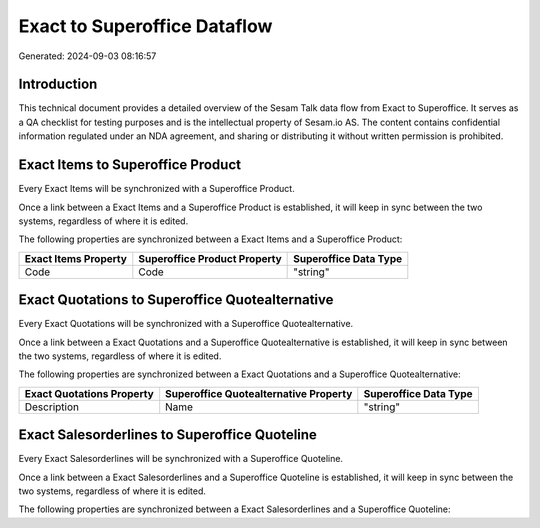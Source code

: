 =============================
Exact to Superoffice Dataflow
=============================

Generated: 2024-09-03 08:16:57

Introduction
------------

This technical document provides a detailed overview of the Sesam Talk data flow from Exact to Superoffice. It serves as a QA checklist for testing purposes and is the intellectual property of Sesam.io AS. The content contains confidential information regulated under an NDA agreement, and sharing or distributing it without written permission is prohibited.

Exact Items to Superoffice Product
----------------------------------
Every Exact Items will be synchronized with a Superoffice Product.

Once a link between a Exact Items and a Superoffice Product is established, it will keep in sync between the two systems, regardless of where it is edited.

The following properties are synchronized between a Exact Items and a Superoffice Product:

.. list-table::
   :header-rows: 1

   * - Exact Items Property
     - Superoffice Product Property
     - Superoffice Data Type
   * - Code
     - Code
     - "string"


Exact Quotations to Superoffice Quotealternative
------------------------------------------------
Every Exact Quotations will be synchronized with a Superoffice Quotealternative.

Once a link between a Exact Quotations and a Superoffice Quotealternative is established, it will keep in sync between the two systems, regardless of where it is edited.

The following properties are synchronized between a Exact Quotations and a Superoffice Quotealternative:

.. list-table::
   :header-rows: 1

   * - Exact Quotations Property
     - Superoffice Quotealternative Property
     - Superoffice Data Type
   * - Description
     - Name
     - "string"


Exact Salesorderlines to Superoffice Quoteline
----------------------------------------------
Every Exact Salesorderlines will be synchronized with a Superoffice Quoteline.

Once a link between a Exact Salesorderlines and a Superoffice Quoteline is established, it will keep in sync between the two systems, regardless of where it is edited.

The following properties are synchronized between a Exact Salesorderlines and a Superoffice Quoteline:

.. list-table::
   :header-rows: 1

   * - Exact Salesorderlines Property
     - Superoffice Quoteline Property
     - Superoffice Data Type


